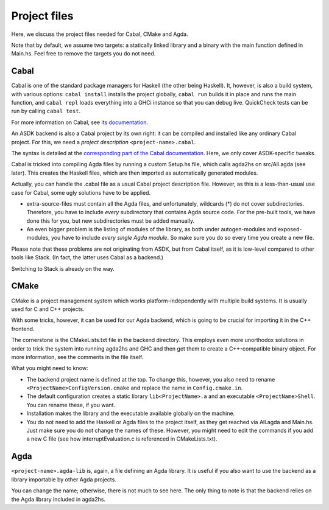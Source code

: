.. _project-files:

*************
Project files
*************

Here, we discuss the project files needed
for Cabal, CMake and Agda.

Note that by default, we assume two targets:
a statically linked library
and a binary with the main function defined in Main.hs.
Feel free to remove the targets you do not need.

Cabal
-----

Cabal is one of the standard package managers for Haskell
(the other being Haskell).
It, however, is also a build system,
with various options:
``cabal install`` installs the project globally,
``cabal run`` builds it in place and runs the main function,
and ``cabal repl`` loads everything into a GHCi instance
so that you can debug live.
QuickCheck tests can be run
by calling ``cabal test``.

For more information on Cabal,
see `its documentation <https://cabal.readthedocs.io/en/3.4/index.html>`_.

An ASDK backend is also a Cabal project by its own right:
it can be compiled and installed like any ordinary Cabal project.
For this, we need a *project description* ``<project-name>.cabal``.

The syntax is detailed at the `corresponding part of the Cabal documentation <https://cabal.readthedocs.io/en/3.4/cabal-package.html#package-descriptions>`_. Here, we only cover ASDK-specific tweaks.

Cabal is tricked into compiling Agda files
by running a custom Setup.hs file,
which calls agda2hs on src/All.agda (see later).
This creates the Haskell files,
which are then imported as automatically generated modules.

Actually, you can handle the .cabal file
as a usual Cabal project description file.
However, as this is a less-than-usual use case for Cabal,
some ugly solutions have to be applied.

* extra-source-files must contain all the Agda files,
  and unfortunately, wildcards (*) do not cover subdirectories.
  Therefore, you have to include *every* subdirectory
  that contains Agda source code.
  For the pre-built tools, we have done this for you,
  but new subdirectories must be added manually.
* An even bigger problem is the listing of modules of the library,
  as both under autogen-modules and exposed-modules,
  you have to include *every single Agda module*.
  So make sure you do so every time you create a new file.

Please note that these problems are not originating from ASDK,
but from Cabal itself,
as it is low-level compared to other tools like Stack.
(In fact, the latter uses Cabal as a backend.)

Switching to Stack is already on the way.

CMake
-----

CMake is a project management system
which works platform-independently
with multiple build systems.
It is usually used for C and C++ projects.

With some tricks, however,
it can be used for our Agda backend,
which is going to be crucial for importing it
in the C++ frontend.

The cornerstone is the CMakeLists.txt file
in the backend directory.
This employs even more unorthodox solutions
in order to trick the system into running agda2hs and GHC
and then get them to create a C++-compatible binary object.
For more information, see the comments in the file itself.

What you might need to know:

* The backend project name is defined at the top.
  To change this, however,
  you also need to rename ``<ProjectName>ConfigVersion.cmake``
  and replace the name in ``Config.cmake.in``.
* The default configuration creates
  a static library ``lib<ProjectName>.a``
  and an executable ``<ProjectName>Shell``.
  You can rename these, if you want.
* Installation makes the library and the executable
  available globally on the machine.
* You do not need to add the Haskell or Agda files to the project itself,
  as they get reached via All.agda and Main.hs.
  Just make sure you do not change the names of these.
  However, you might need to edit the commands
  if you add a new C file
  (see how interruptEvaluation.c is referenced in CMakeLists.txt).

Agda
----

``<project-name>.agda-lib`` is, again, a file defining an Agda library.
It is useful if you also want to use the backend
as a library importable by other Agda projects.

You can change the name;
otherwise, there is not much to see here.
The only thing to note is that
the backend relies on the Agda library
included in agda2hs.

